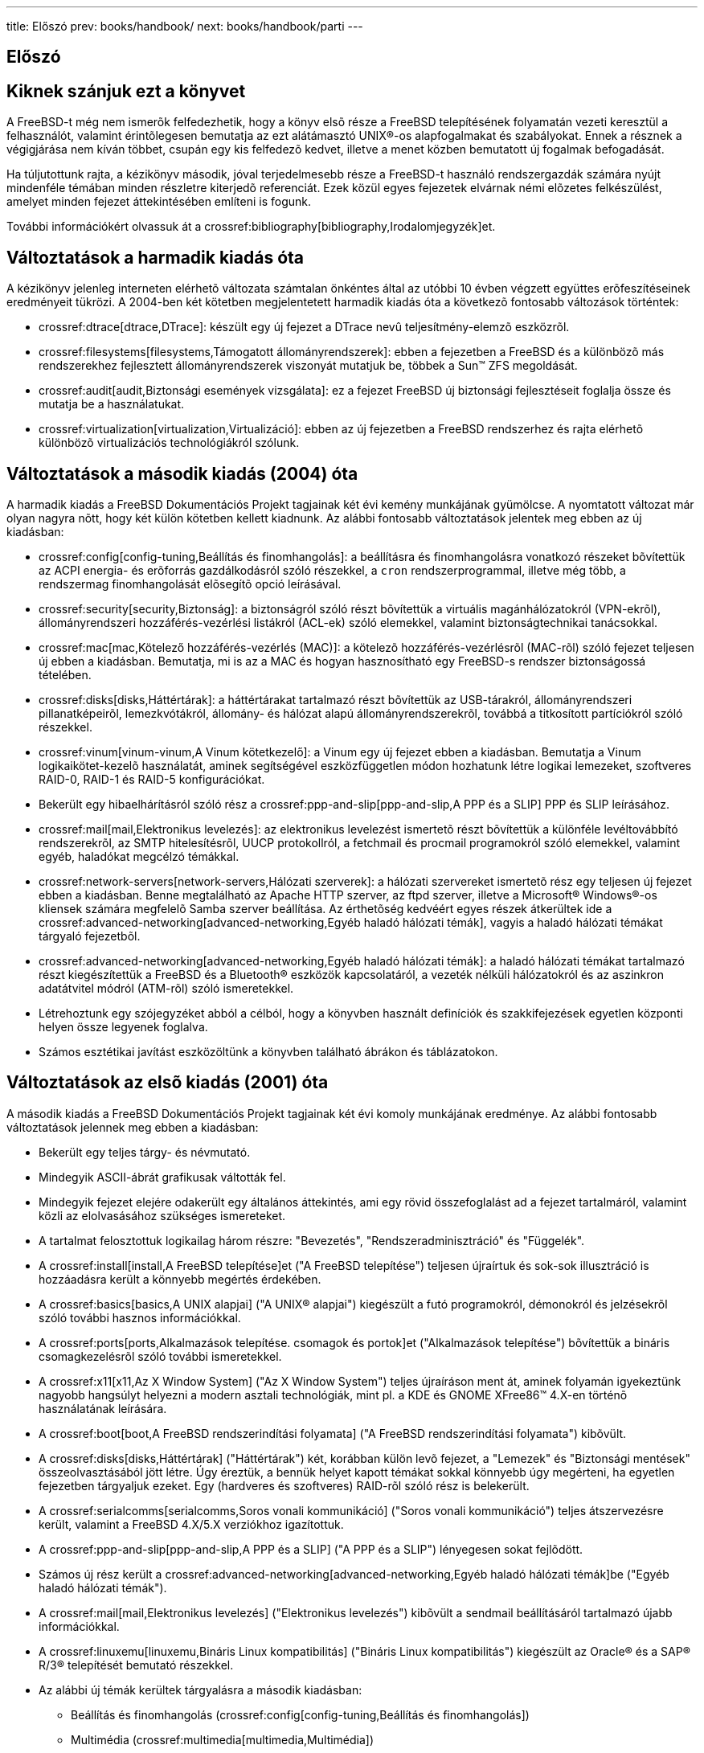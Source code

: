 ---
title: Előszó
prev: books/handbook/
next: books/handbook/parti
---

[preface]
[[book-preface]]
= Előszó
:doctype: book
:toc: macro
:toclevels: 1
:icons: font
:sectnums!:
:source-highlighter: rouge
:experimental:
:skip-front-matter:
:toc-title: Tartalom
:table-caption: Táblázat
:figure-caption: Ábra
:example-caption: Példa
:xrefstyle: basic
:relfileprefix: ../
:outfilesuffix:

[[preface-audience]]
== Kiknek szánjuk ezt a könyvet

A FreeBSD-t még nem ismerõk felfedezhetik, hogy a könyv elsõ része a FreeBSD telepítésének folyamatán vezeti keresztül a felhasználót, valamint érintõlegesen bemutatja az ezt alátámasztó UNIX(R)-os alapfogalmakat és szabályokat. Ennek a résznek a végigjárása nem kíván többet, csupán egy kis felfedezõ kedvet, illetve a menet közben bemutatott új fogalmak befogadását.

Ha túljutottunk rajta, a kézikönyv második, jóval terjedelmesebb része a FreeBSD-t használó rendszergazdák számára nyújt mindenféle témában minden részletre kiterjedõ referenciát. Ezek közül egyes fejezetek elvárnak némi elõzetes felkészülést, amelyet minden fejezet áttekintésében említeni is fogunk.

További információkért olvassuk át a crossref:bibliography[bibliography,Irodalomjegyzék]et.

[[preface-changes-from3]]
== Változtatások a harmadik kiadás óta

A kézikönyv jelenleg interneten elérhetõ változata számtalan önkéntes által az utóbbi 10 évben végzett együttes erõfeszítéseinek eredményeit tükrözi. A 2004-ben két kötetben megjelentetett harmadik kiadás óta a következõ fontosabb változások történtek:

* crossref:dtrace[dtrace,DTrace]: készült egy új fejezet a DTrace nevû teljesítmény-elemzõ eszközrõl.
* crossref:filesystems[filesystems,Támogatott állományrendszerek]: ebben a fejezetben a FreeBSD és a különbözõ más rendszerekhez fejlesztett állományrendszerek viszonyát mutatjuk be, többek a Sun(TM) ZFS megoldását.
* crossref:audit[audit,Biztonsági események vizsgálata]: ez a fejezet FreeBSD új biztonsági fejlesztéseit foglalja össze és mutatja be a használatukat.
* crossref:virtualization[virtualization,Virtualizáció]: ebben az új fejezetben a FreeBSD rendszerhez és rajta elérhetõ különbözõ virtualizációs technológiákról szólunk.

[[preface-changes-from2]]
== Változtatások a második kiadás (2004) óta

A harmadik kiadás a FreeBSD Dokumentációs Projekt tagjainak két évi kemény munkájának gyümölcse. A nyomtatott változat már olyan nagyra nõtt, hogy két külön kötetben kellett kiadnunk. Az alábbi fontosabb változtatások jelentek meg ebben az új kiadásban:

* crossref:config[config-tuning,Beállítás és finomhangolás]: a beállításra és finomhangolásra vonatkozó részeket bõvítettük az ACPI energia- és erõforrás gazdálkodásról szóló részekkel, a `cron` rendszerprogrammal, illetve még több, a rendszermag finomhangolását elõsegítõ opció leírásával.
* crossref:security[security,Biztonság]: a biztonságról szóló részt bõvítettük a virtuális magánhálózatokról (VPN-ekrõl), állományrendszeri hozzáférés-vezérlési listákról (ACL-ek) szóló elemekkel, valamint biztonságtechnikai tanácsokkal.
* crossref:mac[mac,Kötelező hozzáférés-vezérlés (MAC)]: a kötelezõ hozzáférés-vezérlésrõl (MAC-rõl) szóló fejezet teljesen új ebben a kiadásban. Bemutatja, mi is az a MAC és hogyan hasznosítható egy FreeBSD-s rendszer biztonságossá tételében.
* crossref:disks[disks,Háttértárak]: a háttértárakat tartalmazó részt bõvítettük az USB-tárakról, állományrendszeri pillanatképeirõl, lemezkvótákról, állomány- és hálózat alapú állományrendszerekrõl, továbbá a titkosított partíciókról szóló részekkel.
* crossref:vinum[vinum-vinum,A Vinum kötetkezelő]: a Vinum egy új fejezet ebben a kiadásban. Bemutatja a Vinum logikaikötet-kezelõ használatát, aminek segítségével eszközfüggetlen módon hozhatunk létre logikai lemezeket, szoftveres RAID-0, RAID-1 és RAID-5 konfigurációkat.
* Bekerült egy hibaelhárításról szóló rész a crossref:ppp-and-slip[ppp-and-slip,A PPP és a SLIP] PPP és SLIP leírásához.
* crossref:mail[mail,Elektronikus levelezés]: az elektronikus levelezést ismertetõ részt bõvítettük a különféle levéltovábbító rendszerekrõl, az SMTP hitelesítésrõl, UUCP protokollról, a fetchmail és procmail programokról szóló elemekkel, valamint egyéb, haladókat megcélzó témákkal.
* crossref:network-servers[network-servers,Hálózati szerverek]: a hálózati szervereket ismertetõ rész egy teljesen új fejezet ebben a kiadásban. Benne megtalálható az Apache HTTP szerver, az ftpd szerver, illetve a Microsoft(R) Windows(R)-os kliensek számára megfelelõ Samba szerver beállítása. Az érthetõség kedvéért egyes részek átkerültek ide a crossref:advanced-networking[advanced-networking,Egyéb haladó hálózati témák], vagyis a haladó hálózati témákat tárgyaló fejezetbõl.
* crossref:advanced-networking[advanced-networking,Egyéb haladó hálózati témák]: a haladó hálózati témákat tartalmazó részt kiegészítettük a FreeBSD és a Bluetooth(R) eszközök kapcsolatáról, a vezeték nélküli hálózatokról és az aszinkron adatátvitel módról (ATM-rõl) szóló ismeretekkel.
* Létrehoztunk egy szójegyzéket abból a célból, hogy a könyvben használt definíciók és szakkifejezések egyetlen központi helyen össze legyenek foglalva.
* Számos esztétikai javítást eszközöltünk a könyvben található ábrákon és táblázatokon.

[[preface-changes]]
== Változtatások az elsõ kiadás (2001) óta

A második kiadás a FreeBSD Dokumentációs Projekt tagjainak két évi komoly munkájának eredménye. Az alábbi fontosabb változtatások jelennek meg ebben a kiadásban:

* Bekerült egy teljes tárgy- és névmutató.
* Mindegyik ASCII-ábrát grafikusak váltották fel.
* Mindegyik fejezet elejére odakerült egy általános áttekintés, ami egy rövid összefoglalást ad a fejezet tartalmáról, valamint közli az elolvasásához szükséges ismereteket.
* A tartalmat felosztottuk logikailag három részre: "Bevezetés", "Rendszeradminisztráció" és "Függelék".
* A crossref:install[install,A FreeBSD telepítése]et ("A FreeBSD telepítése") teljesen újraírtuk és sok-sok illusztráció is hozzáadásra került a könnyebb megértés érdekében.
* A crossref:basics[basics,A UNIX alapjai] ("A UNIX(R) alapjai") kiegészült a futó programokról, démonokról és jelzésekrõl szóló további hasznos információkkal.
* A crossref:ports[ports,Alkalmazások telepítése. csomagok és portok]et ("Alkalmazások telepítése") bõvítettük a bináris csomagkezelésrõl szóló további ismeretekkel.
* A crossref:x11[x11,Az X Window System] ("Az X Window System") teljes újraíráson ment át, aminek folyamán igyekeztünk nagyobb hangsúlyt helyezni a modern asztali technológiák, mint pl. a KDE és GNOME XFree86(TM) 4.X-en történõ használatának leírására.
* A crossref:boot[boot,A FreeBSD rendszerindítási folyamata] ("A FreeBSD rendszerindítási folyamata") kibõvült.
* A crossref:disks[disks,Háttértárak] ("Háttértárak") két, korábban külön levõ fejezet, a "Lemezek" és "Biztonsági mentések" összeolvasztásából jött létre. Úgy éreztük, a bennük helyet kapott témákat sokkal könnyebb úgy megérteni, ha egyetlen fejezetben tárgyaljuk ezeket. Egy (hardveres és szoftveres) RAID-rõl szóló rész is belekerült.
* A crossref:serialcomms[serialcomms,Soros vonali kommunikáció] ("Soros vonali kommunikáció") teljes átszervezésre került, valamint a FreeBSD 4.X/5.X verziókhoz igazítottuk.
* A crossref:ppp-and-slip[ppp-and-slip,A PPP és a SLIP] ("A PPP és a SLIP") lényegesen sokat fejlõdött.
* Számos új rész került a crossref:advanced-networking[advanced-networking,Egyéb haladó hálózati témák]be ("Egyéb haladó hálózati témák").
* A crossref:mail[mail,Elektronikus levelezés] ("Elektronikus levelezés") kibõvült a sendmail beállításáról tartalmazó újabb információkkal.
* A crossref:linuxemu[linuxemu,Bináris Linux kompatibilitás] ("Bináris Linux kompatibilitás") kiegészült az Oracle(R) és a SAP(R) R/3(R) telepítését bemutató részekkel.
* Az alábbi új témák kerültek tárgyalásra a második kiadásban:

** Beállítás és finomhangolás (crossref:config[config-tuning,Beállítás és finomhangolás])
** Multimédia (crossref:multimedia[multimedia,Multimédia])

[[preface-overview]]
== A könyv felépítése

A könyvet négy logikailag elkülönülõ részre osztottuk fel. Az elsõ, _Bevezetés_ címû részben bemutatjuk a FreeBSD telepítését és használatának alapjait. Elgondolásunk szerint az itt szereplõ fejezeteket sorban érdemes elolvasni, esetenként kihagyni azokat, amelyek már az olvasó számára ismert témákat dolgoznak fel. A második, _Gyakori feladatok_ címû részben megismerhetjük a FreeBSD néhány gyakorta használt lehetõségét. Ez a rész, valamint az ezt követõ összes többi tetszõleges sorrendben olvasható. Mindegyik fejezet egy rövidke összefoglalással kezdõdik, amely ismerteti, az olvasótól milyen jellegû tapasztalatokat vár el a fejezet megértése. Célja, hogy segítsen az olvasónak megtalálni a számára érdekes témákat. A harmadik, _Rendszeradminisztráció_ címû részben rendszergazdai feladatokat tárgyalunk. A negyedik, _Hálózati kommunikáció_ címû részben hálózatok és szerverek üzemeltetésével kapcsolatos ismereteket foglaltunk össze. Végül, az ötödik rész tartalmazza a függeléket és az irodalomjegyzéket, hivatkozásokat.

_crossref:introduction[introduction,	Bemutatkozás]: Bemutatkozás_::
A FreeBSD bemutatkozik az új felhasználóknak. Szó esik a FreeBSD Projekt történetérõl, célkitûzéseirõl és a fejlesztési modelljérõl.

_crossref:install[install,A FreeBSD telepítése]: A FreeBSD telepítése_::
Végigvezetjük a felhasználót a telepítési folyamat egészén. Bizonyos rendhagyó kérdések, mint például a soros konzolon keresztül történõ telepítés is terítékre kerülnek.

_crossref:basics[basics,A UNIX alapjai]: A UNIX(R) alapjai_::
Sorra vesszük a FreeBSD operációs rendszer alapvetõ parancsait és lehetõségeit. Amennyiben már jártasak vagyunk valamilyen szinten a Linux(R) vagy más UNIX(R)-típusú rendszerek használatában, nyugodtan kihagyhatjuk ezt a fejezetet.

_crossref:ports[ports,Alkalmazások telepítése. csomagok és portok]: Alkalmazások telepítése, csomagok és portok_::
Megismerhetjük, miként tudunk külsõ cégek által fejlesztett alkalmazásokat telepíteni a FreeBSD "Portgyûjteményének" (FreeBSD Ports Collection) vagy a megszokott bináris csomagok használatán keresztül.

_crossref:x11[x11,Az X Window System]: Az X Window System_::
Általános bemutatásra kerül az X Window System, valamint az X11 használata a FreeBSD-n. Ezenkívül olvashatunk az elterjedtebb munkakörnyezetekrõl, mint pl. a KDE és a GNOME.

_crossref:desktop[desktop,Asztali alkalmazások]: Asztali alkalmazások_::
Felsoroljuk az ismertebb asztali alkalmazásokat: webböngészõket és alkalmazói programcsomagokat, és bemutatjuk, hogyan telepítsük ezeket FreeBSD-re.

_crossref:multimedia[multimedia,Multimédia]: Multimédia_::
Megtudhatjuk, hogyan állítsuk be a zene- és videolejátszást rendszerünkön. Emellett olvashatunk néhány multimédiás alkalmazás használatáról is.

_crossref:kernelconfig[kernelconfig,A FreeBSD rendszermag testreszabása]: A FreeBSD rendszermag testreszabása_::
Kifejtjük, miért lehet szükségünk egy új rendszermag konfigurálására, és részletesen végigjárjuk egy rendszermag konfigurációjának, fordításának és telepítésének lépéseit.

_crossref:printing[printing,Nyomtatás]: Nyomtatás_::
Ismertetjük, hogyan lehet nyomtatókat használni FreeBSD alatt, beleértve a munkalapok készítésének mikéntjét, a nyomtatóhasználat nyilvántartását és a kezdeti beállításokat.

_crossref:linuxemu[linuxemu,Bináris Linux kompatibilitás]: Bináris Linux kompatibilitás_::
Megismerhetjük a FreeBSD bináris Linux kompabilitásához kapcsolódó lehetõségeket. Ezenfelül részletekre is kitérõ telepítési útmutatót találhatunk különbözõ népszerû linuxos alkalmazásokhoz, mint például az Oracle(R), SAP(R) R/3(R) és a Mathematica(R).

_crossref:config[config-tuning,Beállítás és finomhangolás]: Beállítás és finomhangolás_::
Megismerhetjük a FreeBSD azon paramétereit, amelyek megfelelõ állításával a rendszergazdák a lehetõ legtöbbet képesek kihozni FreeBSD rendszerükbõl. Ezenkívül bemutatásra kerül a FreeBSD-ben használt számos konfigurációs állomány, valamint hogy ezeket hol találhatjuk meg.

_crossref:boot[boot,A FreeBSD rendszerindítási folyamata]: A FreeBSD rendszerindítási folyamata_::
Tartalmazza a FreeBSD rendszerindítási folyamatának leírását, és elmagyarázza, miként lehet ezt vezérelni a konfigurációs beállítások segítségével.

_crossref:users[users,Felhasználók és hozzáférések alapvető kezelése]: Felhasználók és hozzáférések alapvetõ kezelése_::
Bemutatja a felhasználói fiókok létrehozását és kezelését. Emellett megemlíti a felhasználókra érvényesíthetõ erõforrás-megszorításokat, illetve egyéb fiókkezelési feladatokat.

_crossref:security[security,Biztonság]: Biztonság_::
Bemutatásra kerül a FreeBSD rendszerünk biztonságossá tételére alkalmas számos különféle eszköz, többek közt a Kerberos, IPsec és az OpenSSH.

_crossref:jails[jails,A jail alrendszer]_: A jail alrendszer_::
Megtudhatjuk, hogyan mûködik az alkalmazások elszigeteléséért felelõs jail alrendszer, valamint miben emelkedik ki a FreeBSD-ben is megtalálható hagyományos "chroot" megoldással szemben.

_crossref:mac[mac,Kötelező hozzáférés-vezérlés (MAC)]: Kötelezõ hozzáférés-vezérlés_::
Megismerhetjük a kötelezõ hozzáférés-vezérlést (MAC-et), valamint azt, hogyan is tudjuk felhasználni egy FreeBSD-s rendszer biztonsága érdekében.

_crossref:audit[audit,Biztonsági események vizsgálata]: Biztonsági események vizsgálata_::
Kiderül, mit jelent a FreeBSD-ben az események vizsgálata, illetve mindez hogyan telepíthetõ, konfigurálható és miként tudjuk a vizsgálatok adatait kielemezni vagy felügyelni.

_crossref:disks[disks,Háttértárak]: Háttértárak_::
Bemutatásra kerül, miként kezelhetjük a háttértárolókat és állományrendszereket a FreeBSD-ben. Ide tartoznak a fizikai lemezek, RAID-tömbök, optikai és szalagos egységek, memória alapú lemezek és a hálózati állományrendszerek.

_crossref:geom[geom,GEOM. a moduláris lemezszervező rendszer]: GEOM, a moduláris lemezszervezõ rendszer_::
Megismerhetjük a FreeBSD-ben jelenlevõ GEOM alrendszert és az általa támogatott különbözõ RAID-szintek beállítását.

_crossref:filesystems[filesystems,Támogatott állományrendszerek]: Támogatott állományrendszerek_::
A FreeBSD operációs rendszer számára nem natív állományrendszerekkel foglalkozik, például a Sun(TM) Z állományrendszerével.

_crossref:vinum[vinum-vinum,A Vinum kötetkezelő]: A Vinum kötetkezelõ_::
Megtudhatjuk, hogyan használjuk a Vinumot, a logikaikötet-kezelõt, amely eszközfüggetlen logikai lemezeket, szoftveres RAID-0, RAID-1 és RAID-5 konfigurációkat biztosít.

_crossref:virtualization[virtualization,Virtualizáció]: Virtualizáció_::
Tartalmazza a virtualizációs rendszerek által felkínált lehetõségek bemutatását és használatát a FreeBSD-vel.

_crossref:l10n[l10n,Honosítás. Az I18N/L10N használata és beállítása]: Honosítás, az I18N/L10N használata és beállítása_::
Bemutatja, hogyan használjuk a FreeBSD-t a rendszer és az alkalmazások szintjén az angoltól eltérõ nyelveken.

_crossref:cutting-edge[updating-upgrading,A FreeBSD frissítése és frissen tartása]: A FreeBSD frissítése és frissen tartása_::
Elmagyarázza, mik az alapvetõ különbségek a FreeBSD-STABLE, FreeBSD-CURRENT verziók, valamint a FreeBSD kiadások között. Bemutatja, mely felhasználók lehetnek azok, akik a legtöbbet tudnak profitálni egy fejlesztõi rendszer használatából, illetve körvonalazza ennek folyamatát. Továbbá röviden összefoglalja azokat az eszközöket, amelyekkel a felhasználók frissíthetik a rendszerüket a biztonsági és kritikus hibák javításakor.

_crossref:dtrace[dtrace,DTrace]: DTrace_::
A Sun(TM) DTrace eszközének beállítását és használatát mutatja be. A segítségével megvalósított dinamikus nyomkövetéssel lehetõségünk nyílik valós idejû elemzéseken keresztül felderíteni a különbözõ teljesítménybeli problémákat.

_crossref:serialcomms[serialcomms,Soros vonali kommunikáció]: Soros vonali kommunikáció_::
Kifejti, hogyan csatlakoztassunk terminált vagy modemet a FreeBSD rendszerünkhöz, ha behívó vagy betárcsázós kapcsolatot szeretnénk létrehozni.

_crossref:ppp-and-slip[ppp-and-slip,A PPP és a SLIP]: A PPP és a SLIP_::
Bemutatja, miként tudjuk PPP-n, SLIP-en és Etherneten keresztüli PPP-vel (PPPoE) összekapcsolni a FreeBSD-t távoli rendszerekkel.

_crossref:mail[mail,Elektronikus levelezés]: Elektronikus levelezés_::
Megismerhetjük egy elektronikus levelezõ szerver különféle komponenseit, és elmélyedhetünk az egyik leghíresebb levelezõszerver-szoftver, a sendmail használatában és felületesebb konfigurálásában.

_crossref:network-servers[network-servers,Hálózati szerverek]: Hálózati szerverek_::
Részletekbe menõen és konfigurációs példákkal mutatja be, miként tudunk hálózati állományrendszer kiszolgálónak, névszervernek, hálózati információs rendszer kiszolgálónak vagy idõszinkronizációs szervernek beállítani egy FreeBSD-s számítógépet.

_crossref:firewalls[firewalls,Tűzfalak]: Tûzfalak_::
Kifejti a szoftveres tûzfalak mögött álló filozófiát, valamint részletesen tárgyalja a különbözõ, FreeBSD-n elérhetõ tûzfalak konfigurációját.

_crossref:advanced-networking[advanced-networking,Egyéb haladó hálózati témák]: Egyéb haladó hálózati témák_::
Feldolgoz számos hálózati témát, beleértve az internet kapcsolat helyi hálózaton (LAN-on) keresztül történõ megosztását több számítógép között, haladó forgalomirányítási kérdéseket, vezeték nélküli hálózatok beállítását, Bluetooth(R), ATM, IPv6 és sok minden mással kapcsolatos információkat.

_crossref:mirrors[mirrors,A FreeBSD beszerzése]: A FreeBSD beszerzése_::
Felsorolja azokat a forrásokat, ahonnan a FreeBSD CD-n vagy DVD-n beszerezhetõ, valamint azokat a honlapokat, ahonnan letölthetõ vagy telepíthetõ a FreeBSD.

_crossref:bibliography[bibliography,Irodalomjegyzék]: Irodalomjegyzék_::
A könyv sok tekintetben olyan témákat is érint, amelyek felkelthetik az olvasó érdeklõdését és ezek kapcsán bõvebb magyarázatra vágyik. Az irodalomjegyzékben ezért összeírtunk számos remek könyvet, amelyekre hivatkozunk is a fejezetekben.

_crossref:eresources[eresources,Források az interneten]: Erõforrások az interneten_::
Tartalmazza a FreeBSD felhasználók számára elérhetõ azon fórumokat, ahová beküldhetik kérdéseiket, illetve szakmai jellegû társalgásokat folytathatnak.

_crossref:pgpkeys[pgpkeys,PGP-kulcsok]: PGP-kulcsok_::
Az egyes FreeBSD fejlesztõk PGP-kulcsait sorolja fel.

[[preface-conv]]
== A könyvben alkalmazott konvenciók

A könnyebb és egységesebb olvashatóság kedvéért az alábbi konvenciókat igyekeztünk követni a könyvben.

[[preface-conv-typographic]]
=== Tipográfiai konvenciók

_Dõlt_::
A _dõlt_ betûket állománynevek, URL-ek, kiemelt szövegek és a szakmai kifejezések elsõ elõfordulásakor használjuk.

`Írógépszerû`::
Az `írógépszerû` betûket hibaüzenetek, parancsok, környezeti változók, portok, számítógépek, felhasználók, csoportok, eszközök nevei, változók és kódrészletek esetén használjuk.

Félkövér::
A félkövér betûket alkalmazások, parancsok és billentyûk megnevezésénél használjuk.

[[preface-conv-commands]]
=== Felhasználói bevitel

A billentyûket *félkövérrel* írjuk, hogy kiemelkedjenek a szöveg többi részébõl. Az egyszerre megnyomni kívánt billentyûk kombinációját a `+` jelöléssel adjuk meg, mint például:

kbd:[Ctrl+Alt+Del]

Ez azt jelenti, hogy a felhasználónak a kbd:[Ctrl], kbd:[Alt] és kbd:[Del] billentyûket egyszerre kell lenyomnia.

Azokat a billentyûket, amelyeket egymás után kell lenyomni, vesszõvel választjuk el, például:

kbd:[Ctrl+X], kbd:[Ctrl+S]

Ez tehát azt jelenti, hogy a felhasználónak elõször a kbd:[Ctrl] és kbd:[X] billentyûket, majd a kbd:[Ctrl] és kbd:[S] billentyûket kell egyszerre lenyomnia.

[[preface-conv-examples]]
=== Példák

A [.filename]#E:\># kijelzéssel kezdõdõ példák egy MS-DOS(R) parancsot jelölnek. Ha másképpen nem említjük, ezeket a parancsokat a modern Microsoft(R) Windows(R)-okban található "Parancssorból" kell kiadni.

[source,bash]
....
E:\> tools\fdimage floppies\kern.flp A:
....

A # kijelzéssel kezdõdõ példák a FreeBSD-ben rendszeradminisztrátori jogokat igénylõ parancsok kiadását jelentik. Ehhez bejelentkezhetünk a `root` felhasználóval, vagy felvethetjük a rendszeradminisztrátori jogokat a saját felhasználói fiókunkból a man:su[1] használatával is.

[source,bash]
....
# dd if=kern.flp of=/dev/fd0
....

A % kijelzéssel kezdõdõ példák olyan parancsra utalnak, amelyeket egy normál felhasználói fiókból érdemes kiadni. Hacsak másképpen nem jelezzük, a C-shell szintaxisát használjuk a környezeti változók és egyéb parancsok megadásakor.

[source,bash]
....
% top
....

[[preface-acknowledgements]]
== Köszönetnyilvánítás

A könyv, amit itt most olvashatunk, több száz ember együttes munkájának eredménye a világ minden tájáról. Akár csak elgépeléseket javítottak, vagy komplett fejezeket adtak hozzá, minden hozzájárulás hasznosnak bizonyult.

Emellett sok cég anyagilag is támogatta a könyv fejlõdését, lehetõvé téve ezáltal, hogy a szerzõk teljes munkaidõben dolgozhassanak rajta, pénzt kapjanak az írásaikért stb. Leginkább a BSDi (amelyet késõbb felvásárolt a http://www.windriver.com[Wind River Systems]) adott teljes munkaidõs fizetést a FreeBSD Dokumentációs Projekt tagjainak a könyv gondozásához, amely végül az elsõ nyomtatott kiadás megjelentetéséhez vezetett 2000 márciusában (ISBN 1-57176-241-8). A Wind River Systems ezt követõen további szerzõket is finanszírozott a nyomtatási-szedési infrastruktúra továbbfejlesztéséhez és a könyv tartalmának bõvítéséhez. Ennek eredménye lett a második nyomtatott kiadás, amely 2001 novemberében jelent meg (ISBN 1-57176-303-1). 2003 - 2004 folyamán a http://www.freebsdmall.com[FreeBSD Mall, Inc.] támogatott anyagilag számos hozzájárulót a kézikönyvet illetõ munkájáért, a harmadik nyomtatott kiadásra történõ elõkészítésben.
